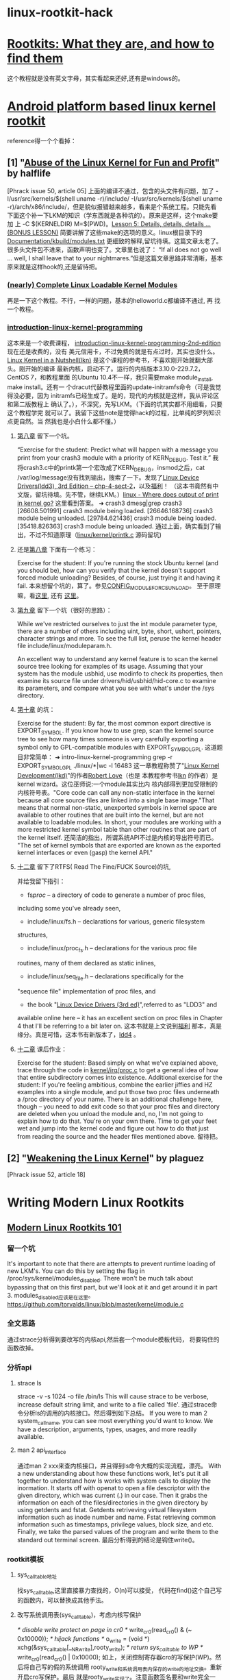 * linux-rootkit-hack
* [[http://www.opensecuritytraining.info/Rootkits.html][Rootkits: What they are, and how to find them]]
这个教程就是没有英文字母，其实看起来还好,还有是windows的。
* [[http://phrack.org/issues/68/6.html#article][Android platform based linux kernel rootkit]]
 reference得一个个看掉：
** [1] "[[http://phrack.org/issues/50/5.html#article][Abuse of the Linux Kernel for Fun and Profit]]" by halflife
[Phrack issue 50, article 05]
上面的编译不通过，包含的头文件有问题，加了 -I/usr/src/kernels/$(shell
uname -r)/include/ -I/usr/src/kernels/$(shell uname
-r)/arch/x86/include/，但是貌似报错越来越多，看来是个系统工程。只能先看
下面这个补一下LKM的知识（学东西就是各种坑的）。原来是这样，这个make要加
上 -C $(KERNELDIR) M=$(PWD)。[[http://www.crashcourse.ca/introduction-linux-kernel-programming/lesson-5-details-details-details-bonus-lesson][Lesson 5: Details, details, details
... (BONUS LESSON)]] 简要讲解了这些make的选项的意义。linux根目录下的
[[https://github.com/torvalds/linux/blob/master/Documentation/kbuild/modules.txt][Documentation/kbuild/modules.txt]] 更细致的解释,留坑待填。这篇文章太老了。
很多头文件包不进来，函数声明也变了。文章里也说了：
“If all does not go well ... well, I shall leave that to your
nightmares.”但是这篇文章思路非常清晰，基本原来就是这样hook的,还是留待把。
*** [[https://www.thc.org/papers/LKM_HACKING.html][(nearly) Complete Linux Loadable Kernel Modules]]
再是一下这个教程。不行，一样的问题，基本的helloworld.c都编译不通过, 再
找一个教程。
***  [[http://www.crashcourse.ca/introduction-linux-kernel-programming/introduction-linux-kernel-programming][introduction-linux-kernel-programming]]
这本来是一个收费课程，
[[http://www.crashcourse.ca/introduction-linux-kernel-programming-2nd-edition/introduction-linux-kernel-programming-2nd-edition][introduction-linux-kernel-programming-2nd-edition]] 现在还是收费的，没有
美元信用卡，不过免费的就是有点过时，其实也没什么。[[http://kroah.com/lkn][Linux Kernel in a
Nutshell(lkn)]] 是这个课程的参考书，不喜欢刚开始就翻大部头。刚开始的编译
最新内核，启动不了。运行的内核版本3.10.0-229.7.2，CentOS 7，和教程里面
的Ubuntu 10.4不一样，我只需要make module_install, make install。还有一
个dracut代替教程里面的update-initramfs命令（可是我觉得没必要，因为
initramfs已经生成了。是的，现代的内核就是这样，我从评论区和第二版教程上
确认了。），不深究，先写LKM。（下面的坑其实都不用细看，只要这个教程学完
就可以了。我留下这些note是觉得hack的过程，比单纯的罗列知识点更自然。当
然我也是小白什么都不懂。）
**** [[http://www.crashcourse.ca/introduction-linux-kernel-programming/lesson-8-module-diagnostics-and-init-and-exit-code-again][第八章]] 留下一个坑。
“Exercise for the student: Predict what will happen with a message you
print from your crash3 module with a priority of KERN_DEBUG. Test it.”
我将crash3.c中的printk第一个宏改成了KERN_DEBUG，insmod之后，cat
/var/log/message没有找到输出，搜索了一下。发现了[[http://www.makelinux.net/ldd3/chp-4-sect-2Linux][Linux Device
Drivers(ldd3), 3rd Edition -- chp-4-sect-2]]，以及[[http://oss.org.cn/kernel-book/ldd3/ch04s02.html][福利]]！ （这本书竟然有中
文版，留坑待填。先不管，继续LKM。）[[https://stackoverflow.com/questions/4518420/where-does-output-of-print-in-kernel-go][linux - Where does output of print
in kernel go?]] 这里看到答案。
➜ crash3 dmesg|grep crash3
[26608.501991] crash3 module being loaded.
[26646.168736] crash3 module being unloaded.
[29784.621436] crash3 module being loaded.
[35418.826363] crash3 module being unloaded.
通过上面，确实看到了输出，不过不知道原理（[[https://github.com/torvalds/linux/blob/master/kernel/printk/printk.c][linux/kernel/printk.c]] 源码留坑)
**** 还是[[http://www.crashcourse.ca/introduction-linux-kernel-programming/lesson-8-module-diagnostics-and-init-and-exit-code-again][第八章]] 下面有一个练习：
Exercise for the student: If you're running the stock Ubuntu kernel
(and you should be), how can you verify that the kernel doesn't
support forced module unloading? Besides, of course, just trying it
and having it fail.
本来想留个坑的，算了。参见[[http://cateee.net/lkddb/web-lkddb/MODULE_FORCE_UNLOAD.html][CONFIG_MODULE_FORCE_UNLOAD]]。
至于原理嘛，看[[https://github.com/torvalds/linux/blob/master/kernel/module.c#L984][这里]], 还有 [[https://github.com/torvalds/linux/blob/master/kernel/module.c#L1032][这里]]。
**** [[http://www.crashcourse.ca/introduction-linux-kernel-programming/lesson-9-all-about-module-parameters][第九章]] 留下一个坑（很好的思路）：
While we've restricted ourselves to just the int module parameter
type, there are a number of others including uint, byte, short,
ushort, pointers, character strings and more. To see the full list,
peruse the kernel header file include/linux/moduleparam.h.

An excellent way to understand any kernel feature is to scan the
kernel source tree looking for examples of its usage. Assuming that
your system has the module usbhid, use modinfo to check its
properties, then examine its source file under
drivers/hid/usbhid/hid-core.c to examine its parameters, and compare
what you see with what's under the /sys directory.
**** [[http://www.crashcourse.ca/introduction-linux-kernel-programming/lesson-10-kernel-symbol-table-and-why-you-should-care][第十章]] 的坑：
Exercise for the student: By far, the most common export directive is
EXPORT_SYMBOL. If you know how to use grep, scan the kernel source
tree to see how many times someone is very carefully exporting a
symbol only to GPL-compatible modules with EXPORT_SYMBOL_GPL.
这道题目非常简单：
➜ intro-linux-kernel-programming grep -r EXPORT_SYMBOL_GPL ./linux/*|wc -l
16483
这一章教程称赞了"[[http://reiber.org/nxt/pub/Linux/LinuxKernelDevelopment/Linux.Kernel.Development.3rd.Edition.pdf][Linux Kernel Development(lkd)]]"的作者[[https://www.rlove.org/][Robert Love]]（也是
本教程参考书[[http://kroah.com/lkn/][lkn]] 的作者）是kernel wizard。这位巫师说:一个module其实比内
核内部得到更加受限制的内核符号表。"Core code can call any non-static
interface in the kernel because all core source files are linked into
a single base image."That means that normal non-static, unexported
symbols in kernel space are available to other routines that are built
into the kernel, but are not available to loadable modules. In short,
your modules are working with a more restricted kernel symbol table
than other routines that are part of the kernel itself.
还简洁的指出，所谓系统API不过是内核的导出符号而已。
"The set of kernel symbols that are exported are known as the exported
kernel interfaces or even (gasp) the kernel API."
**** [[http://www.crashcourse.ca/introduction-linux-kernel-programming/lesson-12-adding-proc-files-your-modules-part-2][十二章]] 留下了RTFS( Read The Fine/FUCK Source)的坑,
并给我留下指引：
- fs/proc/ -- a directory of code to generate a number of proc files,
including some you've already seen,
- include/linux/fs.h -- declarations for various, generic filesystem
structures,
- include/linux/proc_fs.h -- declarations for the various proc file
routines, many of them declared as static inlines,
- include/linux/seq_file.h -- declarations specifically for the
"sequence file" implementation of proc files, and
- the book "[[http://www.makelinux.net/ldd3/][Linux Device Drivers (3rd ed)]]",referred to as "LDD3" and
available online here -- it has an
excellent section on proc files in Chapter 4 that I'll be referring to
a bit later on.
这本书就是上文说到[[http://oss.org.cn/kernel-book/ldd3/][福利]] 那本，真是缘分。真是可惜，这本书有新版本了，[[https://github.com/jesstess/ldd4][ldd4]] 。
**** [[http://www.crashcourse.ca/introduction-linux-kernel-programming/lesson-12-adding-proc-files-your-modules-part-2][十二章]] 课后作业：
Exercise for the student: Based simply on what we've explained above,
trace through the code in [[https://github.com/torvalds/linux/blob/master/kernel/irq/proc.c][kernel/irq/proc.c]] to get a general idea of
how that entire subdirectory comes into existence.
Additional exercise for the student: If you're feeling ambitious,
combine the earlier jiffies and HZ examples into a single module, and
put those two proc files underneath a /proc directory of your
name. 
There is an additional challenge here, though -- you need to add
exit code so that your proc files and directory are deleted when you
unload the module and, no, I'm not going to explain how to do
that. You're on your own there. Time to get your feet wet and jump
into the kernel code and figure out how to do that just from reading
the source and the header files mentioned above.
留待把。
** [2] "[[http://phrack.org/issues/52/18.html#article][Weakening the Linux Kernel]]" by plaguez
[Phrack issue 52, article 18]
* Writing Modern Linux Rootkits
** [[http://turbochaos.blogspot.jp/2013/09/linux-rootkits-101-1-of-3.html][Modern Linux Rootkits 101]]
*** 留一个坑
It's important to note that there are attempts to prevent runtime
loading of new LKM's. You can do this by setting the flag in
/proc/sys/kernel/modules_disabled. There won't be much talk about
bypassing that on this first part, but we'll look at it and get around
it in part 3.
modules_disabled应该是在这里。
https://github.com/torvalds/linux/blob/master/kernel/module.c
*** 全文思路
通过strace分析得到要改写的内核api,然后套一个module模板代码，
将要钩住的函数改掉。
*** 分析api
**** strace ls
strace -v -s 1024 -o file /bin/ls
This will cause strace to be verbose, increase default string limit,
and write to a file called 'file'.
通过strace命令分析ls的调用的内核接口。然后得到如下总结。
If you were to man 2 system_call_name, you can see most everything
you'd want to know. We have a description, arguments, types, usages,
and more readily available.
**** man 2 api_interface
通过man 2 xxx来查内核接口，并且得到ls命令大概的实现流程，漂亮。
With a new understanding about how these functions work, let's put it
all together to understand how ls works with system calls to display
the inormation. It starts off with openat to open a file descriptor
with the given directory, which was current (.) in our case. Then it
grabs the information on each of the files/directories in the given
directory by using getdents and fstat. Getdents retriveving virtual
filesystem information such as inode number and name. Fstat retrieving
common information such as timestamps, privilege values, block size,
and etc. Finally, we take the parsed values of the program and write
them to the standard out terminal screen.
最后分析得到的结论是钩住write()。
*** rootkit模板
**** sys_call_table地址
找sys_call_table,这里直接暴力查找的，O(n)可以接受，
代码在find()这个自己写的函数内，可以替换成其他手法。
**** 改写系统调用表(sys_call_table)，考虑内核写保护
 /* disable write protect on page in cr0 */
 write_cr0(read_cr0() & (~ 0x10000));
 /* hijack functions */
 o_write = (void *) xchg(&sys_call_table[__NR_write],rooty_write);
 /* return sys_call_table to WP */
 write_cr0(read_cr0() | 0x10000);
如上，关闭控制寄存器cro的写保护(WP)。然后将自己写的假的系统调用
rooty_write和系统调用表内保存的write的地址交换。重新开启cro写保护。最后
就是rooty_write实现了。注意函数签名要和write完全一样。这里只是示意一下，
有bug的。
**** 隐藏module本身
/* Do kernel module hiding*/
 list_del_init(&__this_module.list);
 kobject_del(&THIS_MODULE->mkobj.kobj);
如上，将module“删除”了，这样rmmod也不能正常卸载驱动了，开发的时候要注释
掉。 
*** reference
**** [[https://en.wikipedia.org/wiki/System_call][System call]]
Tools such as strace and truss allow a process to execute from start
and report all system calls the process invokes, or can attach to an
already running process and intercept any system call made by said
process if the operation does not violate the permissions of the
user. This special ability of the program is usually also implemented
with a system call, e.g. strace is implemented with ptrace or system
calls on files in procfs.
**** [[http://man7.org/linux/man-pages/man2/syscalls.2.html][syscalls - Linux system calls]]
Roughly speaking, the code belonging to the system call with number
__NR_xxx defined in /usr/include/asm/unistd.h can be found in the
Linux kernel source in the routine sys_xxx().  (The dispatch table for
i386 can be found in /usr/src/linux/arch/i386/kernel/entry.S.)  There
are many exceptions, however, mostly because older system calls were
superseded by newer ones, and this has been treated somewhat
unsystematically.  On platforms with proprietary operating-system
emulation, such as parisc, sparc, sparc64, and alpha, there are many
additional system calls; mips64 also contains a full set of 32-bit
system calls.
**** [[http://www.ibm.com/developerworks/library/l-system-calls/][Kernel command using Linux system calls]]
**** [[http://blog.csdn.net/ce123_zhouwei/article/details/8446520][linux内核中的fastcall和asmlinkage宏]]
对x86平台来说
#define asmlinkage CPP_ASMLINKAGE __attribute__((regparm(0)))  
#define FASTCALL(x) x __attribute__((regparm(3)))  
#define fastcall    __attribute__((regparm(3)))  
__attribute__((regparm(0)))：告诉gcc编译器该函数不需要通过任何寄存器来
传递参数，参数只是通过堆栈来传递。
__attribute__((regparm(3)))：告诉gcc编译器这个函数可以通过寄存器传递多
达3个的参数，这3个寄存器依次为EAX、EDX 和 ECX。
** [[http://turbochaos.blogspot.jp/2013/10/writing-linux-rootkits-201-23.html][Writing Modern Linux Rootkits 201 - VFS]]
** [[http://turbochaos.blogspot.jp/2013/10/writing-linux-rootkits-301_31.html][Modern Linux Rootkits 301 - Bypassing modules_disabled security]]
